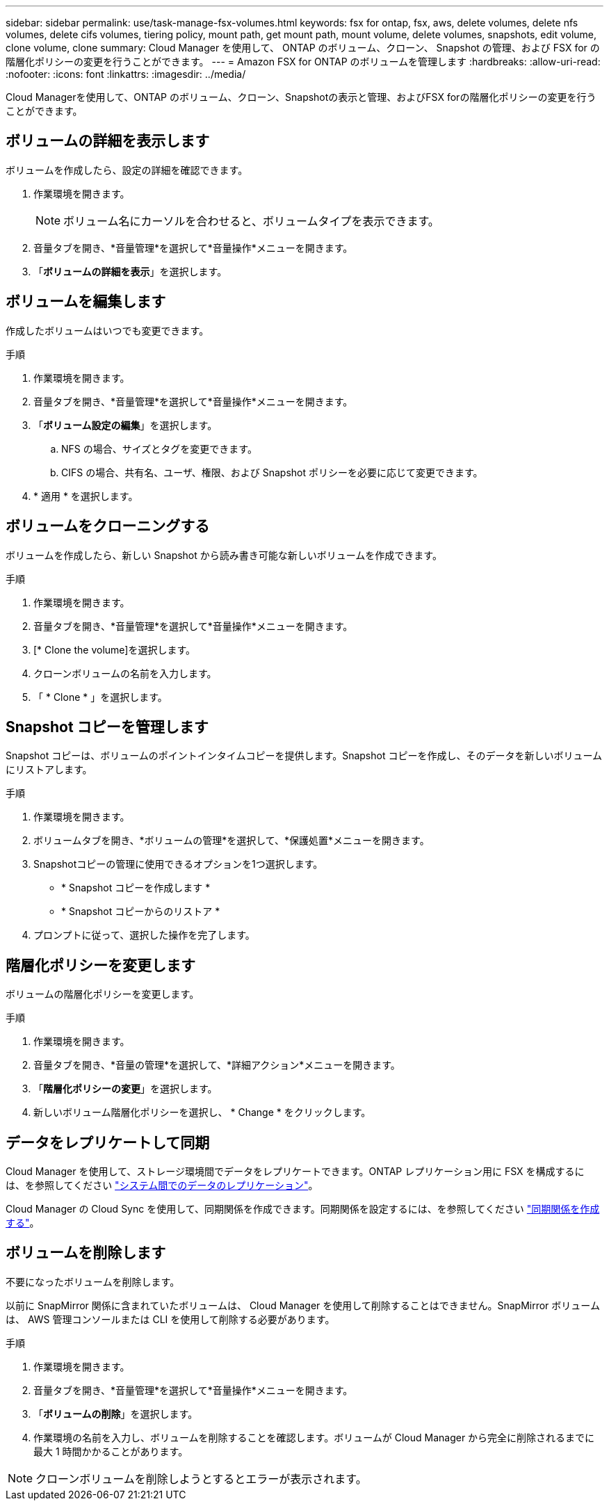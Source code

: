 ---
sidebar: sidebar 
permalink: use/task-manage-fsx-volumes.html 
keywords: fsx for ontap, fsx, aws, delete volumes, delete nfs volumes, delete cifs volumes, tiering policy, mount path, get mount path, mount volume, delete volumes, snapshots, edit volume, clone volume, clone 
summary: Cloud Manager を使用して、 ONTAP のボリューム、クローン、 Snapshot の管理、および FSX for の階層化ポリシーの変更を行うことができます。 
---
= Amazon FSX for ONTAP のボリュームを管理します
:hardbreaks:
:allow-uri-read: 
:nofooter: 
:icons: font
:linkattrs: 
:imagesdir: ../media/


[role="lead"]
Cloud Managerを使用して、ONTAP のボリューム、クローン、Snapshotの表示と管理、およびFSX forの階層化ポリシーの変更を行うことができます。



== ボリュームの詳細を表示します

ボリュームを作成したら、設定の詳細を確認できます。

. 作業環境を開きます。
+

NOTE: ボリューム名にカーソルを合わせると、ボリュームタイプを表示できます。

. 音量タブを開き、*音量管理*を選択して*音量操作*メニューを開きます。
. 「*ボリュームの詳細を表示*」を選択します。




== ボリュームを編集します

作成したボリュームはいつでも変更できます。

.手順
. 作業環境を開きます。
. 音量タブを開き、*音量管理*を選択して*音量操作*メニューを開きます。
. 「*ボリューム設定の編集*」を選択します。
+
.. NFS の場合、サイズとタグを変更できます。
.. CIFS の場合、共有名、ユーザ、権限、および Snapshot ポリシーを必要に応じて変更できます。


. * 適用 * を選択します。




== ボリュームをクローニングする

ボリュームを作成したら、新しい Snapshot から読み書き可能な新しいボリュームを作成できます。

.手順
. 作業環境を開きます。
. 音量タブを開き、*音量管理*を選択して*音量操作*メニューを開きます。
. [* Clone the volume]を選択します。
. クローンボリュームの名前を入力します。
. 「 * Clone * 」を選択します。




== Snapshot コピーを管理します

Snapshot コピーは、ボリュームのポイントインタイムコピーを提供します。Snapshot コピーを作成し、そのデータを新しいボリュームにリストアします。

.手順
. 作業環境を開きます。
. ボリュームタブを開き、*ボリュームの管理*を選択して、*保護処置*メニューを開きます。
. Snapshotコピーの管理に使用できるオプションを1つ選択します。
+
** * Snapshot コピーを作成します *
** * Snapshot コピーからのリストア *


. プロンプトに従って、選択した操作を完了します。




== 階層化ポリシーを変更します

ボリュームの階層化ポリシーを変更します。

.手順
. 作業環境を開きます。
. 音量タブを開き、*音量の管理*を選択して、*詳細アクション*メニューを開きます。
. 「*階層化ポリシーの変更*」を選択します。
. 新しいボリューム階層化ポリシーを選択し、 * Change * をクリックします。




== データをレプリケートして同期

Cloud Manager を使用して、ストレージ環境間でデータをレプリケートできます。ONTAP レプリケーション用に FSX を構成するには、を参照してください https://docs.netapp.com/us-en/cloud-manager-replication/task-replicating-data.html["システム間でのデータのレプリケーション"^]。

Cloud Manager の Cloud Sync を使用して、同期関係を作成できます。同期関係を設定するには、を参照してください https://docs.netapp.com/us-en/cloud-manager-sync/task-creating-relationships.html["同期関係を作成する"^]。



== ボリュームを削除します

不要になったボリュームを削除します。

以前に SnapMirror 関係に含まれていたボリュームは、 Cloud Manager を使用して削除することはできません。SnapMirror ボリュームは、 AWS 管理コンソールまたは CLI を使用して削除する必要があります。

.手順
. 作業環境を開きます。
. 音量タブを開き、*音量管理*を選択して*音量操作*メニューを開きます。
. 「*ボリュームの削除*」を選択します。
. 作業環境の名前を入力し、ボリュームを削除することを確認します。ボリュームが Cloud Manager から完全に削除されるまでに最大 1 時間かかることがあります。



NOTE: クローンボリュームを削除しようとするとエラーが表示されます。
